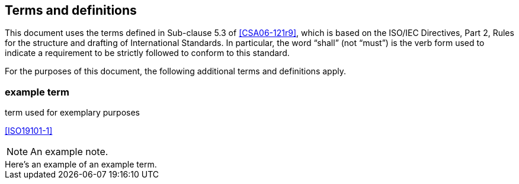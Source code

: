 == Terms and definitions

This document uses the terms defined in Sub-clause 5.3 of <<CSA06-121r9>>, which is based on the ISO/IEC Directives, Part 2, Rules for the structure and drafting of International Standards. In particular, the word "`shall`" (not "`must`") is the verb form used to indicate a requirement to be strictly followed to conform to this standard.

For the purposes of this document, the following additional terms and definitions apply.

=== example term

term used for exemplary purposes

[.source]
<<ISO19101-1>>

NOTE: An example note.

[example]
Here's an example of an example term.
